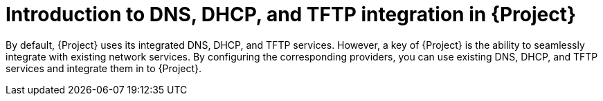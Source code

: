 [id="introduction-to-dns-dhcp-and-tftp-integration-in-{Project}_{context}"]
= Introduction to DNS, DHCP, and TFTP integration in {Project}

By default, {Project} uses its integrated DNS, DHCP, and TFTP services. However, a key of {Project} is the ability to seamlessly integrate with existing network services. By configuring the corresponding providers, you can use existing DNS, DHCP, and TFTP services and integrate them in to {Project}.


